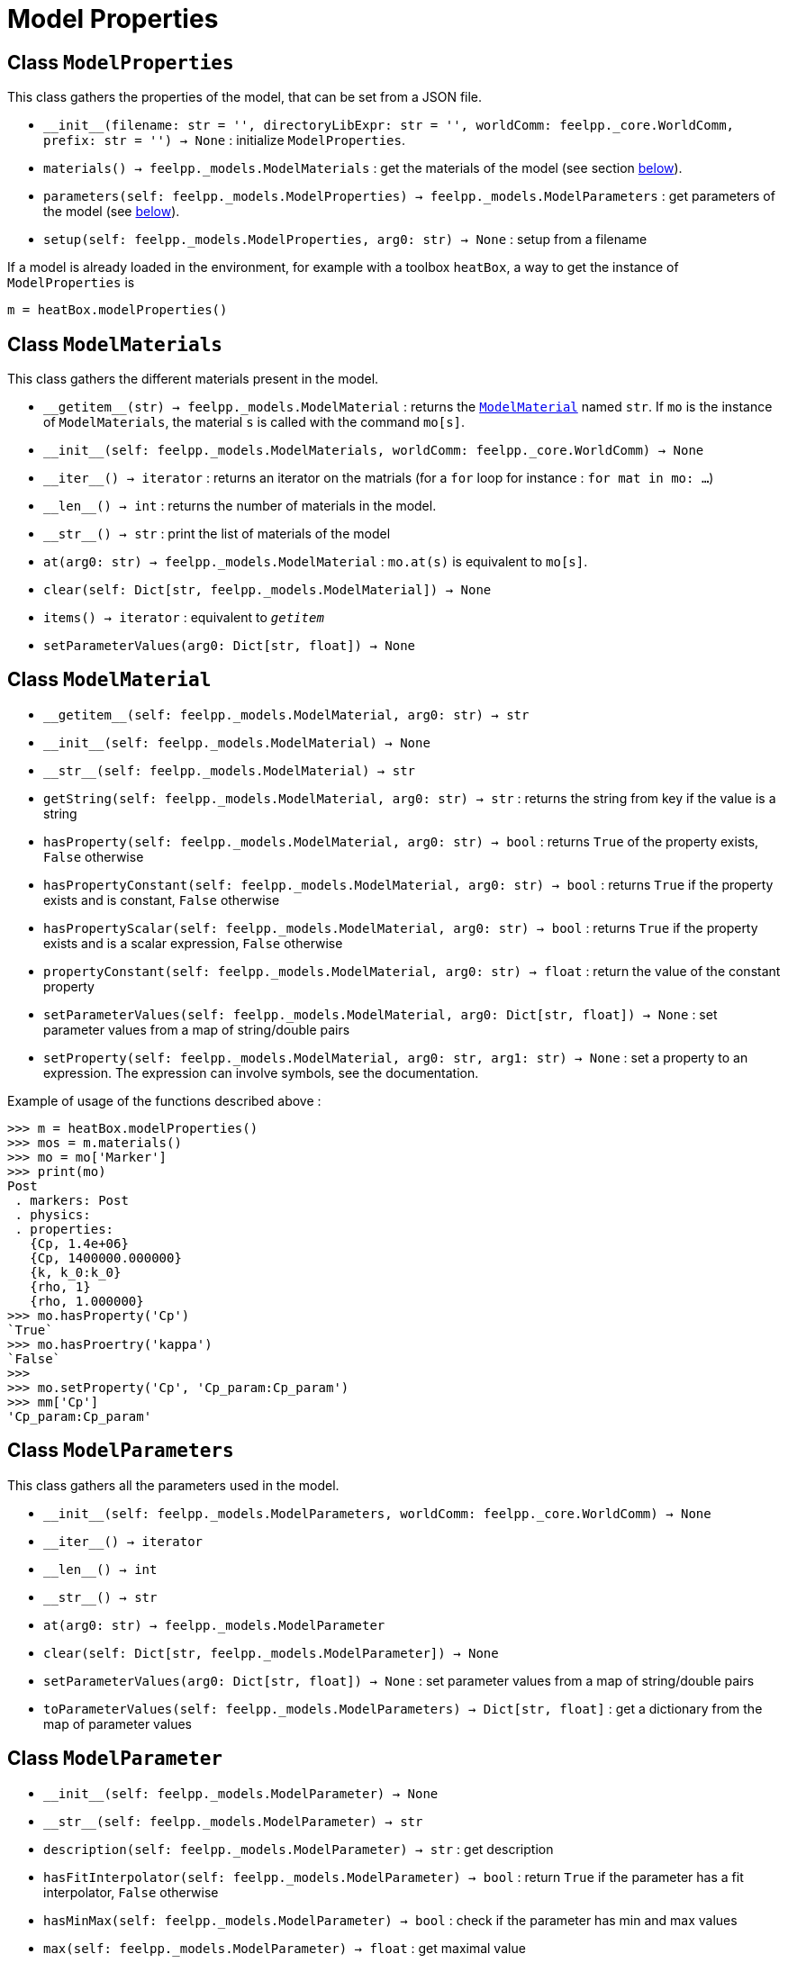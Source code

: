 = Model Properties


== Class `ModelProperties`

This class gathers the properties of the model, that can be set from a JSON file.

* `\\__init__(filename: str = '', directoryLibExpr: str = '', worldComm: feelpp._core.WorldComm, prefix: str = '') -> None` : initialize `ModelProperties`.
* `materials() -> feelpp._models.ModelMaterials` : get the materials of the model (see section <<Class `ModelMaterials`,below>>).
* `parameters(self: feelpp._models.ModelProperties) -> feelpp._models.ModelParameters` : get parameters of the model (see <<Class `ModelParameters`,below>>).
* `setup(self: feelpp._models.ModelProperties, arg0: str) -> None` : setup from a filename



If a model is already loaded in the environment, for example with a toolbox `heatBox`, a way to get the instance of `ModelProperties` is

[source, python]
----
m = heatBox.modelProperties()
----


== Class `ModelMaterials`

This class gathers the different materials present in the model.

* `\\__getitem__(str) -> feelpp._models.ModelMaterial` : returns the <<Class `ModelMaterial`,`ModelMaterial`>> named `str`. If `mo` is the instance of `ModelMaterials`, the material `s` is called with the command `mo[s]`.

* `\\__init__(self: feelpp._models.ModelMaterials, worldComm: feelpp._core.WorldComm) -> None`

* `\\__iter__() -> iterator` : returns an iterator on the matrials (for a `for` loop for instance : `for mat in mo: ...`)

* `\\__len__() -> int` : returns the number of materials in the model.

* `\\__str__() -> str` : print the list of materials of the model

* `at(arg0: str) -> feelpp._models.ModelMaterial` : `mo.at(s)` is equivalent to `mo[s]`.

* `clear(self: Dict[str, feelpp._models.ModelMaterial]) -> None`

* `items() -> iterator` : equivalent to `__getitem__`
 
* `setParameterValues(arg0: Dict[str, float]) -> None`


== Class `ModelMaterial`

* `\\__getitem__(self: feelpp._models.ModelMaterial, arg0: str) -> str`
 
* `\\__init__(self: feelpp._models.ModelMaterial) -> None`

* `\\__str__(self: feelpp._models.ModelMaterial) -> str`

* `getString(self: feelpp._models.ModelMaterial, arg0: str) -> str` : returns the string from key if the value is a string

* `hasProperty(self: feelpp._models.ModelMaterial, arg0: str) -> bool`
 : returns ``True`` of the property exists, ``False`` otherwise

* `hasPropertyConstant(self: feelpp._models.ModelMaterial, arg0: str) -> bool` : returns ``True`` if the property exists and is constant, ``False`` otherwise

* `hasPropertyScalar(self: feelpp._models.ModelMaterial, arg0: str) -> bool` : returns ``True`` if the property exists and is a scalar expression, ``False`` otherwise

* `propertyConstant(self: feelpp._models.ModelMaterial, arg0: str) -> float` : return the value of the constant property

* `setParameterValues(self: feelpp._models.ModelMaterial, arg0: Dict[str, float]) -> None` : set parameter values from a map of string/double pairs

* `setProperty(self: feelpp._models.ModelMaterial, arg0: str, arg1: str) -> None` : set a property to an expression. The expression can involve symbols, see the documentation.

Example of usage of the functions described above :
[source, python]
----
>>> m = heatBox.modelProperties()
>>> mos = m.materials()
>>> mo = mo['Marker']
>>> print(mo)
Post
 . markers: Post 
 . physics: 
 . properties: 
   {Cp, 1.4e+06}
   {Cp, 1400000.000000}
   {k, k_0:k_0}
   {rho, 1}
   {rho, 1.000000}
>>> mo.hasProperty('Cp')
`True`
>>> mo.hasProertry('kappa')
`False`
>>>
>>> mo.setProperty('Cp', 'Cp_param:Cp_param')
>>> mm['Cp']
'Cp_param:Cp_param'
----


== Class `ModelParameters`

This class gathers all the parameters used in the model.

* `\\__init__(self: feelpp._models.ModelParameters, worldComm: feelpp._core.WorldComm) -> None`

* `\\__iter__() -> iterator`

* `\\__len__() -> int`

* `\\__str__() -> str`

* `at(arg0: str) -> feelpp._models.ModelParameter`

* `clear(self: Dict[str, feelpp._models.ModelParameter]) -> None`

* `setParameterValues(arg0: Dict[str, float]) -> None` : set parameter values from a map of string/double pairs

* `toParameterValues(self: feelpp._models.ModelParameters) -> Dict[str, float]` : get a dictionary from the map of parameter values


== Class `ModelParameter`

* `\\__init__(self: feelpp._models.ModelParameter) -> None`

* `\\__str__(self: feelpp._models.ModelParameter) -> str`

* `description(self: feelpp._models.ModelParameter) -> str` : get description

* `hasFitInterpolator(self: feelpp._models.ModelParameter) -> bool` : return `True` if the parameter has a fit interpolator, `False` otherwise

* `hasMinMax(self: feelpp._models.ModelParameter) -> bool` : check if the parameter has min and max values

* `max(self: feelpp._models.ModelParameter) -> float` : get maximal value

* `min(self: feelpp._models.ModelParameter) -> float` : get minimal value

NOTE: For the two last functions, if a parameter has no max or min, the returned valued will be `0`.


* `name(self: feelpp._models.ModelParameter) -> str` name of the parameter

* `setMax(self: feelpp._models.ModelParameter, arg0: float) -> None` : set maximal value

* `setMin(self: feelpp._models.ModelParameter, arg0: float) -> None` : set minimal value

* `setParameterValues(self: feelpp._models.ModelParameter, arg0: Dict[str, float]) -> None` : set parameter values from a map of string/double pairs

* `setValue(self: feelpp._models.ModelParameter, arg0: float) -> None` : set value of the parameter

* `type(self: feelpp._models.ModelParameter) -> str` : type of the parameter: value, expression, fit

* `value(self: feelpp._models.ModelParameter) -> float` : value of the parameter